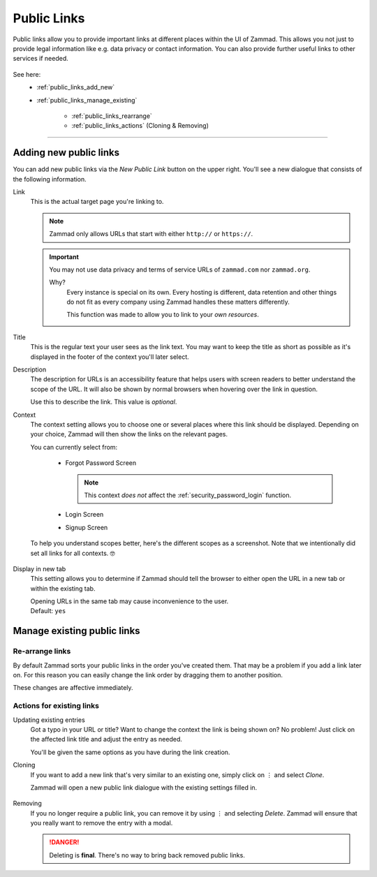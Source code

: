 Public Links
************

Public links allow you to provide important links at different places
within the UI of Zammad. This allows you not just to provide legal information
like e.g. data privacy or contact information. You can also provide further
useful links to other services if needed.

.. figure:: /images/manage/public-links/public-links-management.png
   :alt: Screenshot showing the public links management interface within
         the settings

See here:
   * :ref:`public_links_add_new`
   * :ref:`public_links_manage_existing`

      * :ref:`public_links_rearrange`
      * :ref:`public_links_actions` (Cloning & Removing)

--------------------------------------------------------------------------------

.. _public_links_add_new:

Adding new public links
-----------------------

You can add new public links via the *New Public Link*  button on the upper
right. You'll see a new dialogue that consists of the following information.

Link
   This is the actual target page you're linking to.

   .. note::

      Zammad only allows URLs that start with either
      ``http://`` or ``https://``.

   .. important::

      You may not use data privacy and terms of service URLs of ``zammad.com``
      nor ``zammad.org``.

      Why?
         Every instance is special on its own. Every hosting is different,
         data retention and other things do not fit as every company using
         Zammad handles these matters differently.

         This function was made to allow you to link to your *own resources*.

Title
   This is the regular text your user sees as the link text.
   You may want to keep the title as short as possible as it's displayed in
   the footer of the context you'll later select.

Description
   The description for URLs is an accessibility feature that helps users with
   screen readers to better understand the scope of the URL. It will also be shown
   by normal browsers when hovering over the link in question.

   Use this to describe the link.
   This value is *optional*.

Context
   The context setting allows you to choose one or several places where this link
   should be displayed. Depending on your choice, Zammad will then show the
   links on the relevant pages.

   You can currently select from:

      * Forgot Password Screen

        .. note::

           This context *does not* affect the :ref:`security_password_login`
           function.

      * Login Screen
      * Signup Screen

   To help you understand scopes better, here's the different scopes as a
   screenshot. Note that we intentionally did set all links for all contexts. 🤓

      .. tabs::

         .. tab:: Forgot Password Screen

            .. figure:: /images/manage/public-links/public-links_login-page.png
               :alt: Screenshot showing Zammad's forgot password page with custom
                     public links
               :height: 540px

         .. tab:: Login Screen

            .. figure:: /images/manage/public-links/public-links_forgot-password.png
               :alt: Screenshot showing Zammad's login page with custom public
                     links
               :height: 220px

         .. tab:: Signup Screen

            .. figure:: /images/manage/public-links/public-links_signup-page.png
               :alt: Screenshot showing Zammad's signup page with custom public links
               :height: 320px

Display in new tab
   This setting allows you to determine if Zammad should tell the browser
   to either open the URL in a new tab or within the existing tab.

   | Opening URLs in the same tab may cause inconvenience to the user.
   | Default: ``yes``

.. _public_links_manage_existing:

Manage existing public links
----------------------------

.. _public_links_rearrange:

Re-arrange links
~~~~~~~~~~~~~~~~

By default Zammad sorts your public links in the order you've created them.
That may be a problem if you add a link later on. For this reason you can
easily change the link order by dragging them to another position.

These changes are affective immediately.

.. figure:: /images/manage/public-links/public-links_rearrange-links.gif
   :alt: Screencast showing re-arranging public links by using drag & drop

.. _public_links_actions:

Actions for existing links
~~~~~~~~~~~~~~~~~~~~~~~~~~

Updating existing entries
   Got a typo in your URL or title? Want to change the context the link is
   being shown on? No problem! Just click on the affected link title and adjust
   the entry as needed.

   You'll be given the same options as you have during the link creation.

Cloning
   If you want to add a new link that's very similar to an existing one, simply
   click on ⋮ and select *Clone*.

   Zammad will open a new public link dialogue with the existing settings
   filled in.

   .. figure:: /images/manage/public-links/public-links_clone-links.gif
      :alt: Screencast showing the public link cloning via ⋮ Actions → Clone

Removing
   If you no longer require a public link, you can remove it by using ⋮ and
   selecting *Delete*. Zammad will ensure that you really want to remove the
   entry with a modal.

   .. danger::

      Deleting is **final**. There's no way to bring back removed public links.

   .. figure:: /images/manage/public-links/public-links_delete-links.gif
      :alt: Screencast showing the public link removal via ⋮ Actions → Delete
